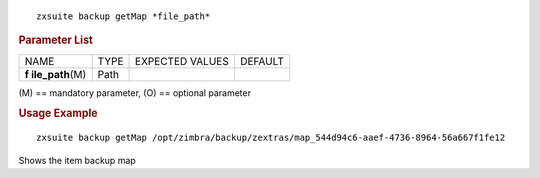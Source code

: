 
::

   zxsuite backup getMap *file_path*

.. rubric:: Parameter List

+-----------------+-----------------+-----------------+-----------------+
| NAME            | TYPE            | EXPECTED VALUES | DEFAULT         |
+-----------------+-----------------+-----------------+-----------------+
| **f             | Path            |                 |                 |
| ile_path**\ (M) |                 |                 |                 |
+-----------------+-----------------+-----------------+-----------------+

\(M) == mandatory parameter, (O) == optional parameter

.. rubric:: Usage Example

::

   zxsuite backup getMap /opt/zimbra/backup/zextras/map_544d94c6-aaef-4736-8964-56a667f1fe12

Shows the item backup map
